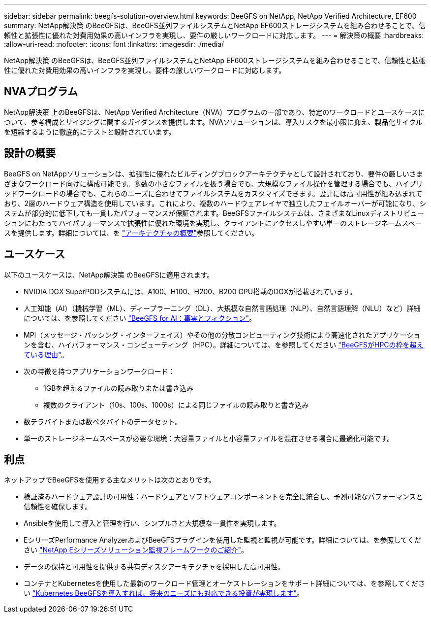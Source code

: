 ---
sidebar: sidebar 
permalink: beegfs-solution-overview.html 
keywords: BeeGFS on NetApp, NetApp Verified Architecture, EF600 
summary: NetApp解決策 のBeeGFSは、BeeGFS並列ファイルシステムとNetApp EF600ストレージシステムを組み合わせることで、信頼性と拡張性に優れた対費用効果の高いインフラを実現し、要件の厳しいワークロードに対応します。 
---
= 解決策の概要
:hardbreaks:
:allow-uri-read: 
:nofooter: 
:icons: font
:linkattrs: 
:imagesdir: ./media/


[role="lead"]
NetApp解決策 のBeeGFSは、BeeGFS並列ファイルシステムとNetApp EF600ストレージシステムを組み合わせることで、信頼性と拡張性に優れた対費用効果の高いインフラを実現し、要件の厳しいワークロードに対応します。



== NVAプログラム

NetApp解決策 上のBeeGFSは、NetApp Verified Architecture（NVA）プログラムの一部であり、特定のワークロードとユースケースについて、参考構成とサイジングに関するガイダンスを提供します。NVAソリューションは、導入リスクを最小限に抑え、製品化サイクルを短縮するように徹底的にテストと設計されています。



== 設計の概要

BeeGFS on NetAppソリューションは、拡張性に優れたビルディングブロックアーキテクチャとして設計されており、要件の厳しいさまざまなワークロード向けに構成可能です。多数の小さなファイルを扱う場合でも、大規模なファイル操作を管理する場合でも、ハイブリッドワークロードの場合でも、これらのニーズに合わせてファイルシステムをカスタマイズできます。設計には高可用性が組み込まれており、2層のハードウェア構造を使用しています。これにより、複数のハードウェアレイヤで独立したフェイルオーバーが可能になり、システムが部分的に低下しても一貫したパフォーマンスが保証されます。BeeGFSファイルシステムは、さまざまなLinuxディストリビューションにわたってハイパフォーマンスで拡張性に優れた環境を実現し、クライアントにアクセスしやすい単一のストレージネームスペースを提供します。詳細については、を link:beegfs-architecture-overview.html["アーキテクチャの概要"]参照してください。



== ユースケース

以下のユースケースは、NetApp解決策 のBeeGFSに適用されます。

* NVIDIA DGX SuperPODシステムには、A100、H100、H200、B200 GPU搭載のDGXが搭載されています。
* 人工知能（AI）（機械学習（ML）、ディープラーニング（DL）、大規模な自然言語処理（NLP）、自然言語理解（NLU）など）詳細については、を参照してください https://www.netapp.com/blog/beefs-for-ai-fact-vs-fiction/["BeeGFS for AI：事実とフィクション"^]。
* MPI（メッセージ・パッシング・インターフェイス）やその他の分散コンピューティング技術により高速化されたアプリケーションを含む、ハイパフォーマンス・コンピューティング（HPC）。詳細については、を参照してください https://www.netapp.com/blog/beegfs-for-ai-ml-dl/["BeeGFSがHPCの枠を超えている理由"^]。
* 次の特徴を持つアプリケーションワークロード：
+
** 1GBを超えるファイルの読み取りまたは書き込み
** 複数のクライアント（10s、100s、1000s）による同じファイルの読み取りと書き込み


* 数テラバイトまたは数ペタバイトのデータセット。
* 単一のストレージネームスペースが必要な環境：大容量ファイルと小容量ファイルを混在させる場合に最適化可能です。




== 利点

ネットアップでBeeGFSを使用する主なメリットは次のとおりです。

* 検証済みハードウェア設計の可用性：ハードウェアとソフトウェアコンポーネントを完全に統合し、予測可能なパフォーマンスと信頼性を確保します。
* Ansibleを使用して導入と管理を行い、シンプルさと大規模な一貫性を実現します。
* EシリーズPerformance AnalyzerおよびBeeGFSプラグインを使用した監視と監視が可能です。詳細については、を参照してください https://www.netapp.com/blog/monitoring-netapp-eseries/["NetApp Eシリーズソリューション監視フレームワークのご紹介"^]。
* データの保持と可用性を提供する共有ディスクアーキテクチャを採用した高可用性。
* コンテナとKubernetesを使用した最新のワークロード管理とオーケストレーションをサポート詳細については、を参照してください https://www.netapp.com/blog/kubernetes-meet-beegfs/["Kubernetes BeeGFSを導入すれば、将来のニーズにも対応できる投資が実現します"^]。

